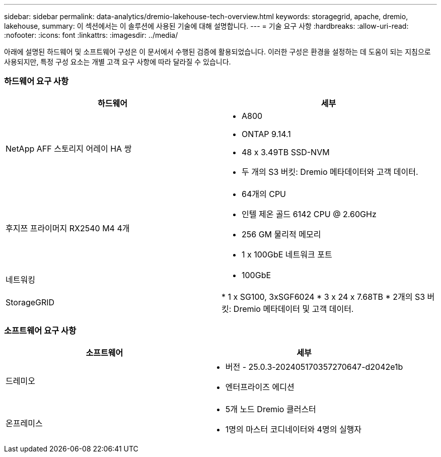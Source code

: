 ---
sidebar: sidebar 
permalink: data-analytics/dremio-lakehouse-tech-overview.html 
keywords: storagegrid, apache, dremio, lakehouse, 
summary: 이 섹션에서는 이 솔루션에 사용된 기술에 대해 설명합니다. 
---
= 기술 요구 사항
:hardbreaks:
:allow-uri-read: 
:nofooter: 
:icons: font
:linkattrs: 
:imagesdir: ../media/


[role="lead"]
아래에 설명된 하드웨어 및 소프트웨어 구성은 이 문서에서 수행된 검증에 활용되었습니다.  이러한 구성은 환경을 설정하는 데 도움이 되는 지침으로 사용되지만, 특정 구성 요소는 개별 고객 요구 사항에 따라 달라질 수 있습니다.



=== 하드웨어 요구 사항

|===
| 하드웨어 | 세부 


| NetApp AFF 스토리지 어레이 HA 쌍  a| 
* A800
* ONTAP 9.14.1
* 48 x 3.49TB SSD-NVM
* 두 개의 S3 버킷: Dremio 메타데이터와 고객 데이터.




| 후지쯔 프라이머지 RX2540 M4 4개  a| 
* 64개의 CPU
* 인텔 제온 골드 6142 CPU @ 2.60GHz
* 256 GM 물리적 메모리
* 1 x 100GbE 네트워크 포트




| 네트워킹  a| 
* 100GbE




| StorageGRID | * 1 x SG100, 3xSGF6024 * 3 x 24 x 7.68TB * 2개의 S3 버킷: Dremio 메타데이터 및 고객 데이터. 
|===


=== 소프트웨어 요구 사항

|===
| 소프트웨어 | 세부 


| 드레미오  a| 
* 버전 - 25.0.3-202405170357270647-d2042e1b
* 엔터프라이즈 에디션




| 온프레미스  a| 
* 5개 노드 Dremio 클러스터
* 1명의 마스터 코디네이터와 4명의 실행자


|===